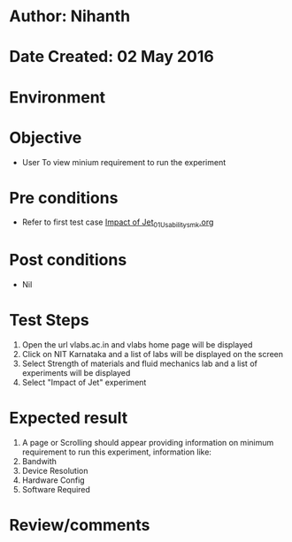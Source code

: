 * Author: Nihanth
* Date Created: 02 May 2016
* Environment

* Objective
  - User To view minium requirement to run the experiment

* Pre conditions
  - Refer to first test case [[https://github.com/Virtual-Labs/strength-of-materials-nitk/blob/master/test-cases/integration_test-cases/Impact of Jet/Impact of Jet_01_Usability_smk.org][Impact of Jet_01_Usability_smk.org]]

* Post conditions
  - Nil
* Test Steps
  1. Open the url vlabs.ac.in and vlabs home page will be displayed
  2. Click on NIT Karnataka and a list of labs will be displayed on the screen 
  3. Select Strength of materials and fluid mechanics lab and a list of experiments will be displayed 
  4. Select "Impact of Jet" experiment

* Expected result
  1. A page or Scrolling should appear providing information on minimum requirement to run this experiment, information like:
  2. Bandwith
  3. Device Resolution
  4. Hardware Config
  5. Software Required

* Review/comments


